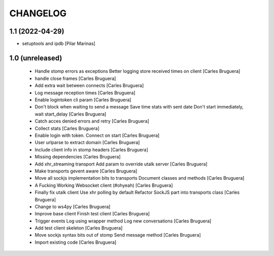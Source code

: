 CHANGELOG
=========

1.1 (2022-04-29)
----------------

* setuptools and ipdb [Pilar Marinas]

1.0 (unreleased)
-------------------

 * Handle stomp errors as exceptions Better logging store received times on client [Carles Bruguera]
 * handle close frames [Carles Bruguera]
 * Add extra wait between connects [Carles Bruguera]
 * Log message reception times [Carles Bruguera]
 * Enable logintoken cli param [Carles Bruguera]
 * Don't block when waiting to send a message Save time stats with sent date Don't start immediately, wait start_delay [Carles Bruguera]
 * Catch acces denied errors and retry [Carles Bruguera]
 * Collect stats [Carles Bruguera]
 * Enable login with token. Connect on start [Carles Bruguera]
 * User urlparse to extract domain [Carles Bruguera]
 * Include client info in stomp headers [Carles Bruguera]
 * Missing dependencies [Carles Bruguera]
 * Add xhr_streaming transport Add param to override utalk server [Carles Bruguera]
 * Make transports gevent aware [Carles Bruguera]
 * Move all sockjs implementation bits to transports Document classes and methods [Carles Bruguera]
 * A Fucking Working Websocket client (#ohyeah) [Carles Bruguera]
 * Finally fix utalk client Use xhr polling by default Refactor SockJS part into transports class [Carles Bruguera]
 * Change to ws4py [Carles Bruguera]
 * Improve base client Finish test client [Carles Bruguera]
 * Trigger events Log using wrapper method Log new conversations [Carles Bruguera]
 * Add test client skeleton [Carles Bruguera]
 * Move sockjs syntax bits out of stomp Send message method [Carles Bruguera]
 * Import existing code [Carles Bruguera]
